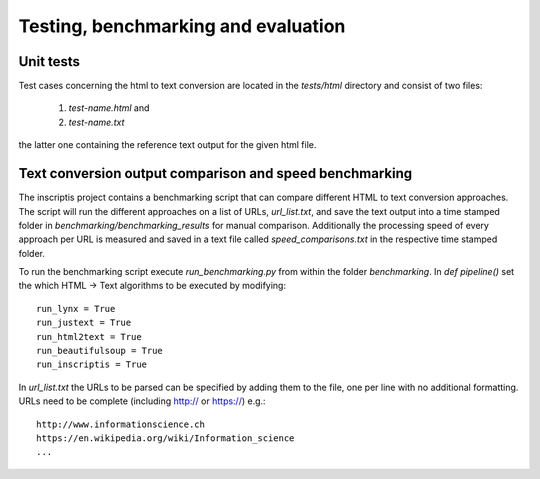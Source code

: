 ====================================
Testing, benchmarking and evaluation
====================================

Unit tests
----------
Test cases concerning the html to text conversion are located in the `tests/html` directory and consist of two files:

 1. `test-name.html` and
 2. `test-name.txt`

the latter one containing the reference text output for the given html file.


Text conversion output comparison and speed benchmarking
--------------------------------------------------------
The inscriptis project contains a benchmarking script that can compare different HTML to text conversion approaches.
The script will run the different approaches on a list of URLs, `url_list.txt`, and save the text output into a time stamped folder in `benchmarking/benchmarking_results` for manual comparison.
Additionally the processing speed of every approach per URL is measured and saved in a text file called `speed_comparisons.txt` in the respective time stamped folder.

To run the benchmarking script execute `run_benchmarking.py` from within the folder `benchmarking`.
In `def pipeline()` set the which HTML -> Text algorithms to be executed by modifying::

   run_lynx = True
   run_justext = True
   run_html2text = True
   run_beautifulsoup = True
   run_inscriptis = True

In `url_list.txt` the URLs to be parsed can be specified by adding them to the file, one per line with no additional formatting. URLs need to be complete (including http:// or https://)
e.g.::

   http://www.informationscience.ch
   https://en.wikipedia.org/wiki/Information_science
   ...

